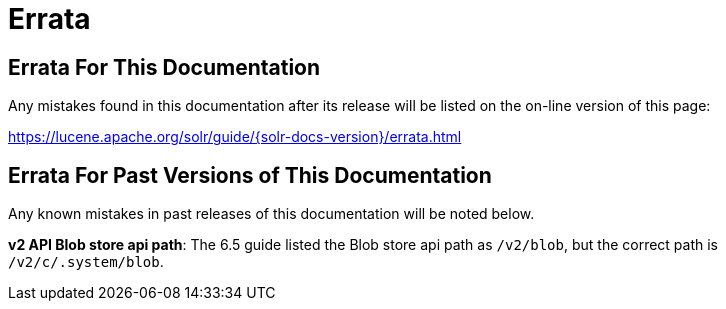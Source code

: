 = Errata
:page-shortname: errata
:page-permalink: errata.html
// Licensed to the Apache Software Foundation (ASF) under one
// or more contributor license agreements.  See the NOTICE file
// distributed with this work for additional information
// regarding copyright ownership.  The ASF licenses this file
// to you under the Apache License, Version 2.0 (the
// "License"); you may not use this file except in compliance
// with the License.  You may obtain a copy of the License at
//
//   http://www.apache.org/licenses/LICENSE-2.0
//
// Unless required by applicable law or agreed to in writing,
// software distributed under the License is distributed on an
// "AS IS" BASIS, WITHOUT WARRANTIES OR CONDITIONS OF ANY
// KIND, either express or implied.  See the License for the
// specific language governing permissions and limitations
// under the License.

[[Errata-ErrataForThisDocumentation]]
== Errata For This Documentation

Any mistakes found in this documentation after its release will be listed on the on-line version of this page:

https://lucene.apache.org/solr/guide/{solr-docs-version}/errata.html

[[Errata-ErrataForPastVersionsofThisDocumentation]]
== Errata For Past Versions of This Documentation

Any known mistakes in past releases of this documentation will be noted below.

**v2 API Blob store api path**: The 6.5 guide listed the Blob store api path as `/v2/blob`, but the correct path is `/v2/c/.system/blob`.
